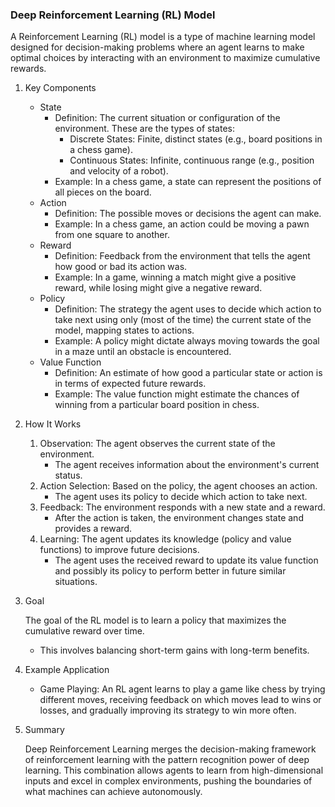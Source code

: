 *** Deep Reinforcement Learning (RL) Model
  A Reinforcement Learning (RL) model is a type of machine learning model designed for decision-making problems where an agent learns to make optimal choices by interacting with an environment to maximize cumulative rewards.

**** Key Components
   - State
     - Definition: The current situation or configuration of the environment. These are the types of states:
       - Discrete States: Finite, distinct states (e.g., board positions in a chess game).
       - Continuous States: Infinite, continuous range (e.g., position and velocity of a robot).
     - Example: In a chess game, a state can represent the positions of all pieces on the board.

   - Action
     - Definition: The possible moves or decisions the agent can make.
     - Example: In a chess game, an action could be moving a pawn from one square to another.

   - Reward
     - Definition: Feedback from the environment that tells the agent how good or bad its action was.
     - Example: In a game, winning a match might give a positive reward, while losing might give a negative reward.

   - Policy
     - Definition: The strategy the agent uses to decide which action to take next using only (most of the time) the current state of the model, mapping states to actions.
     - Example: A policy might dictate always moving towards the goal in a maze until an obstacle is encountered.

   - Value Function
     - Definition: An estimate of how good a particular state or action is in terms of expected future rewards.
     - Example: The value function might estimate the chances of winning from a particular board position in chess.

**** How It Works
   1. Observation: The agent observes the current state of the environment.
      - The agent receives information about the environment's current status.

   2. Action Selection: Based on the policy, the agent chooses an action.
      - The agent uses its policy to decide which action to take next.

   3. Feedback: The environment responds with a new state and a reward.
      - After the action is taken, the environment changes state and provides a reward.

   4. Learning: The agent updates its knowledge (policy and value functions) to improve future decisions.
      - The agent uses the received reward to update its value function and possibly its policy to perform better in future similar situations.

**** Goal
   The goal of the RL model is to learn a policy that maximizes the cumulative reward over time.
   - This involves balancing short-term gains with long-term benefits.

**** Example Application
   - Game Playing: An RL agent learns to play a game like chess by trying different moves, receiving feedback on which moves lead to wins or losses, and gradually improving its strategy to win more often.

**** Summary
   Deep Reinforcement Learning merges the decision-making framework of reinforcement learning with the pattern recognition power of deep learning. This combination allows agents to learn from high-dimensional inputs and excel in complex environments, pushing the boundaries of what machines can achieve autonomously.
